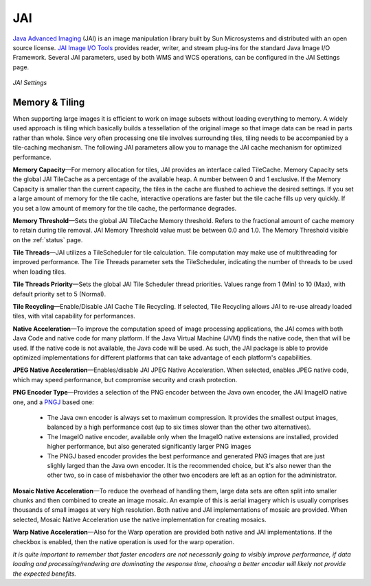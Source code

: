 .. _JAI:

JAI
===
`Java Advanced Imaging <http://java.sun.com/javase/technologies/desktop/media/jai/>`_ (JAI) is an image manipulation library built by Sun Microsystems and distributed with an open source license.
`JAI Image I/O Tools <https://jai-imageio.dev.java.net/>`_ provides reader, writer, and stream plug-ins for the standard Java Image I/O Framework. 
Several JAI parameters, used by both WMS and WCS operations, can be configured in the JAI Settings page. 

.. figure:: ../images/server_JAI.png
   :align: center
   
   *JAI Settings*
   
Memory & Tiling 
---------------

When supporting large images it is efficient to work on image subsets without loading everything to memory. A widely used approach is tiling which basically builds a tessellation of the original image so that image data can be read in parts rather than whole. Since very often processing one tile involves surrounding tiles, tiling needs to be accompanied by a tile-caching mechanism. The following JAI parameters allow you to manage the JAI cache mechanism for optimized performance.   

**Memory Capacity**—For memory allocation for tiles, JAI provides an interface called TileCache. Memory Capacity sets the global JAI TileCache as a percentage of the available heap. A number between 0 and 1 exclusive. If the Memory Capacity is smaller than the current capacity, the tiles in the cache are flushed to achieve the desired settings. If you set a large amount of memory for the tile cache, interactive operations are faster but the tile cache fills up very quickly. If you set a low amount of memory for the tile cache, the performance degrades.

**Memory Threshold**—Sets the global JAI TileCache Memory threshold. Refers to the fractional amount of cache memory to retain during tile removal. JAI Memory Threshold value must be between 0.0 and 1.0. The Memory Threshold visible on the :ref:`status` page. 

**Tile Threads**—JAI utilizes a TileScheduler for tile calculation. Tile computation may make use of multithreading for improved performance. The Tile Threads parameter sets the TileScheduler, indicating the number of threads to be used when loading tiles. 
 
**Tile Threads Priority**—Sets the global JAI Tile Scheduler thread priorities. Values range from 1 (Min) to 10 (Max), with default priority set to 5 (Normal).

**Tile Recycling**—Enable/Disable JAI Cache Tile Recycling. If selected, Tile Recycling allows JAI to re-use already loaded tiles, with vital capability for performances. 

**Native Acceleration**—To improve the computation speed of image processing applications, the JAI comes with both Java Code and native code for many platform. If the Java Virtual Machine (JVM) finds the native code, then that will be used. If the native code is not available, the Java code will be used. As such, the JAI package is able to provide optimized implementations for different platforms that can take advantage of each platform's capabilities.    

**JPEG Native Acceleration**—Enables/disable JAI JPEG Native Acceleration. When selected, enables JPEG native code, which may speed performance, but compromise security and crash protection. 

**PNG Encoder Type**—Provides a selection of the PNG encoder between the Java own encoder, the JAI ImageIO native one, and a `PNGJ <https://code.google.com/p/pngj/>`_ based one:

  * The Java own encoder is always set to maximum compression. It provides the smallest output images, balanced by a high performance cost (up to six times slower than the other two alternatives).
  * The ImageIO native encoder, available only when the ImageIO native extensions are installed, provided higher performance, but also generated significantly larger PNG images
  * The PNGJ based encoder provides the best performance and generated PNG images that are just slighly larged than the Java own encoder. It is the recommended choice, but it's also newer than the other two, so in case of misbehavior the other two encoders are left as an option for the administrator. 

**Mosaic Native Acceleration**—To reduce the overhead of handling them, large data sets are often split into smaller chunks and then combined to create an image mosaic. An example of this is aerial imagery which is usually comprises thousands of small images at very high resolution. Both native and JAI implementations of mosaic are provided. When selected, Mosaic Native Acceleration use the native implementation for creating mosaics. 

**Warp Native Acceleration**—Also for the Warp operation are provided both native and JAI implementations. If the checkbox is enabled, then the native operation is used for the warp operation.

*It is quite important to remember that faster encoders are not necessarily going to visibly improve performance, if data loading and processing/rendering are dominating the response time, choosing a better encoder will likely not provide the expected benefits.*
